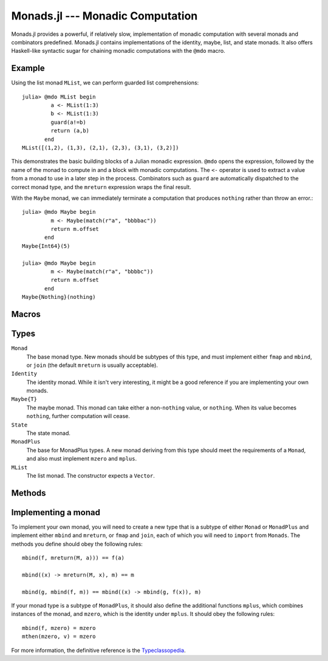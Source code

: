 Monads.jl --- Monadic Computation
=================================

.. image:: https://github.com/pao/Monads.jl/workflows/CI/badge.svg
    :target: https://github.com/pao/Monads.jl/actions?query=workflow%3ACI+branch%3Amaster

.. .. module:: Monads.jl
   :synopsis: Monadic computation primitives and combinators

Monads.jl provides a powerful, if relatively slow, implementation of monadic computation with several monads and combinators predefined. Monads.jl contains implementations of the identity, maybe, list, and state monads. It also offers Haskell-like syntactic sugar for chaining monadic computations with the ``@mdo`` macro.

-------
Example
-------

Using the list monad ``MList``, we can perform guarded list comprehensions::

    julia> @mdo MList begin
             a <- MList(1:3)
             b <- MList(1:3)
             guard(a!=b)
             return (a,b)
           end
    MList([(1,2), (1,3), (2,1), (2,3), (3,1), (3,2)])

This demonstrates the basic building blocks of a Julian monadic expression. ``@mdo`` opens the expression, followed by the name of the monad to compute in and a block with monadic computations. The ``<-`` operator is used to extract a value from a monad to use in a later step in the process. Combinators such as ``guard`` are automatically dispatched to the correct monad type, and the ``mreturn`` expression wraps the final result.

With the ``Maybe`` monad, we can immediately terminate a computation that produces ``nothing`` rather than throw an error.::

    julia> @mdo Maybe begin
             m <- Maybe(match(r"a", "bbbbac"))
             return m.offset 
           end
    Maybe{Int64}(5)

    julia> @mdo Maybe begin
             m <- Maybe(match(r"a", "bbbbc"))
             return m.offset
           end
    Maybe{Nothing}(nothing)

------
Macros
------

.. function:: @mdo(mtype, body)

    Perform the series of monadic computations defined by ``body`` in the monad ``mtype``. While monadic computations can be performed by directly calling monad combinators, it is often more convenient to represent them in imperative form. ``@mdo`` allows you to represent the computation in a sugared form which omits repeated type information needed to correctly dispatch monad combinators.

    Within ``@mdo`` blocks, ``mreturn``, ``mzero``, ``guard``, and ``liftM`` gain superpowers; specifically, their first argument (which is a type ``T<:Monad``) may be omitted. The ``<-`` operator and ``return`` expression are given alternate meanings which will be familiar to users of Haskell's ``do`` syntax. ``<-`` will extract the value of a monad to use in a further computation, and ``return`` becomes an alternate spelling for ``mreturn``.

-----
Types
-----

``Monad``
    The base monad type. New monads should be subtypes of this type, and must implement either ``fmap`` and ``mbind``, or ``join`` (the default ``mreturn`` is usually acceptable).

``Identity``
    The identity monad. While it isn't very interesting, it might be a good reference if you are implementing your own monads.

``Maybe{T}``
    The maybe monad. This monad can take either a non-``nothing`` value, or ``nothing``. When its value becomes ``nothing``, further computation will cease.

``State``
    The state monad.

``MonadPlus``
    The base for MonadPlus types. A new monad deriving from this type should meet the requirements of a ``Monad``, and also must implement ``mzero`` and ``mplus``.

``MList``
    The list monad. The constructor expects a ``Vector``.

-------
Methods
-------

.. function:: fmap(f, m)

    Map the function ``f`` over the monad ``m``. This will generally speaking apply ``f`` to the contents of ``m``. Equivalent to::

        mbind(m) do x
            mreturn(M, f(x))
        end

    where ``M`` is the type of the monad ``m``.

.. function:: mbind(f, m)

    The monad bind operation of the function ``f`` to the monad ``m``, equivalent to ``join(fmap(f, m))``.

.. function:: join(m)

    Join should flatten one level of monadic structure, ending in at least one monadic wrapper, equivalent to ``mbind(identity, m)``

.. function:: mreturn(M, val)

    Monadic return should wrap a value in a monad. Usually equivalent to ``M(val)``.

.. function:: mcomp(g, f)

    Composition of two monadic functions. Equivalent to ``x -> mbind(g, f(x))``.

.. function:: mthen(k, m)

    Sequencing of monadic actions. Equivalent to ``mbind(_ -> k, m)``. Can also be spelled with the infix operator ``>>``.

.. function:: mzero(M)

    The zero value of a MonadPlus ``M``. This should be the identity for ``mplus``. For instance, this is the empty list ``[]`` for ``MList``.

.. function:: mplus(m1, m2)

    The addition operation for a MonadPlus.

.. function:: guard(M, c)

    When ``M<:MonadPlus``, ``guard`` filters values based on the Boolean predicate ``c``.
    
--------------------
Implementing a monad
--------------------

To implement your own monad, you will need to create a new type that is a subtype of either ``Monad`` or ``MonadPlus`` and implement either ``mbind`` and ``mreturn``, or ``fmap`` and ``join``, each of which you will need to ``import`` from ``Monads``. The methods you define should obey the following rules::

    mbind(f, mreturn(M, a))) == f(a)

    mbind((x) -> mreturn(M, x), m) == m

    mbind(g, mbind(f, m)) == mbind((x) -> mbind(g, f(x)), m)

If your monad type is a subtype of ``MonadPlus``, it should also define the additional functions ``mplus``, which combines instances of the monad, and ``mzero``, which is the identity under ``mplus``. It should obey the following rules::

    mbind(f, mzero) = mzero
    mthen(mzero, v) = mzero

For more information, the definitive reference is the `Typeclassopedia <http://www.haskell.org/haskellwiki/Typeclassopedia>`_.
